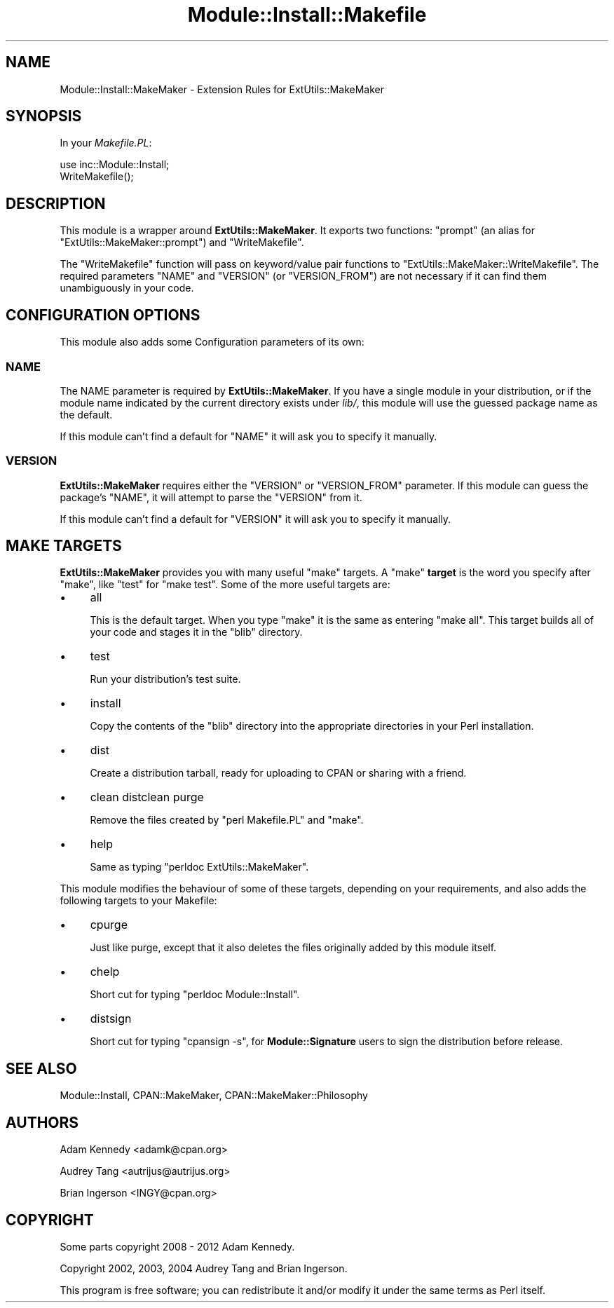 .\" -*- mode: troff; coding: utf-8 -*-
.\" Automatically generated by Pod::Man 5.01 (Pod::Simple 3.43)
.\"
.\" Standard preamble:
.\" ========================================================================
.de Sp \" Vertical space (when we can't use .PP)
.if t .sp .5v
.if n .sp
..
.de Vb \" Begin verbatim text
.ft CW
.nf
.ne \\$1
..
.de Ve \" End verbatim text
.ft R
.fi
..
.\" \*(C` and \*(C' are quotes in nroff, nothing in troff, for use with C<>.
.ie n \{\
.    ds C` ""
.    ds C' ""
'br\}
.el\{\
.    ds C`
.    ds C'
'br\}
.\"
.\" Escape single quotes in literal strings from groff's Unicode transform.
.ie \n(.g .ds Aq \(aq
.el       .ds Aq '
.\"
.\" If the F register is >0, we'll generate index entries on stderr for
.\" titles (.TH), headers (.SH), subsections (.SS), items (.Ip), and index
.\" entries marked with X<> in POD.  Of course, you'll have to process the
.\" output yourself in some meaningful fashion.
.\"
.\" Avoid warning from groff about undefined register 'F'.
.de IX
..
.nr rF 0
.if \n(.g .if rF .nr rF 1
.if (\n(rF:(\n(.g==0)) \{\
.    if \nF \{\
.        de IX
.        tm Index:\\$1\t\\n%\t"\\$2"
..
.        if !\nF==2 \{\
.            nr % 0
.            nr F 2
.        \}
.    \}
.\}
.rr rF
.\" ========================================================================
.\"
.IX Title "Module::Install::Makefile 3pm"
.TH Module::Install::Makefile 3pm 2023-04-27 "perl v5.38.2" "User Contributed Perl Documentation"
.\" For nroff, turn off justification.  Always turn off hyphenation; it makes
.\" way too many mistakes in technical documents.
.if n .ad l
.nh
.SH NAME
Module::Install::MakeMaker \- Extension Rules for ExtUtils::MakeMaker
.SH SYNOPSIS
.IX Header "SYNOPSIS"
In your \fIMakefile.PL\fR:
.PP
.Vb 2
\&    use inc::Module::Install;
\&    WriteMakefile();
.Ve
.SH DESCRIPTION
.IX Header "DESCRIPTION"
This module is a wrapper around \fBExtUtils::MakeMaker\fR.  It exports
two functions: \f(CW\*(C`prompt\*(C'\fR (an alias for \f(CW\*(C`ExtUtils::MakeMaker::prompt\*(C'\fR)
and \f(CW\*(C`WriteMakefile\*(C'\fR.
.PP
The \f(CW\*(C`WriteMakefile\*(C'\fR function will pass on keyword/value pair functions
to \f(CW\*(C`ExtUtils::MakeMaker::WriteMakefile\*(C'\fR. The required parameters
\&\f(CW\*(C`NAME\*(C'\fR and \f(CW\*(C`VERSION\*(C'\fR (or \f(CW\*(C`VERSION_FROM\*(C'\fR) are not necessary if
it can find them unambiguously in your code.
.SH "CONFIGURATION OPTIONS"
.IX Header "CONFIGURATION OPTIONS"
This module also adds some Configuration parameters of its own:
.SS NAME
.IX Subsection "NAME"
The NAME parameter is required by \fBExtUtils::MakeMaker\fR. If you have a
single module in your distribution, or if the module name indicated by
the current directory exists under \fIlib/\fR, this module will use the
guessed package name as the default.
.PP
If this module can't find a default for \f(CW\*(C`NAME\*(C'\fR it will ask you to specify
it manually.
.SS VERSION
.IX Subsection "VERSION"
\&\fBExtUtils::MakeMaker\fR requires either the \f(CW\*(C`VERSION\*(C'\fR or \f(CW\*(C`VERSION_FROM\*(C'\fR
parameter.  If this module can guess the package's \f(CW\*(C`NAME\*(C'\fR, it will attempt
to parse the \f(CW\*(C`VERSION\*(C'\fR from it.
.PP
If this module can't find a default for \f(CW\*(C`VERSION\*(C'\fR it will ask you to
specify it manually.
.SH "MAKE TARGETS"
.IX Header "MAKE TARGETS"
\&\fBExtUtils::MakeMaker\fR provides you with many useful \f(CW\*(C`make\*(C'\fR targets. A
\&\f(CW\*(C`make\*(C'\fR \fBtarget\fR is the word you specify after \f(CW\*(C`make\*(C'\fR, like \f(CW\*(C`test\*(C'\fR
for \f(CW\*(C`make test\*(C'\fR. Some of the more useful targets are:
.IP \(bu 4
all
.Sp
This is the default target. When you type \f(CW\*(C`make\*(C'\fR it is the same as
entering \f(CW\*(C`make all\*(C'\fR. This target builds all of your code and stages it
in the \f(CW\*(C`blib\*(C'\fR directory.
.IP \(bu 4
test
.Sp
Run your distribution's test suite.
.IP \(bu 4
install
.Sp
Copy the contents of the \f(CW\*(C`blib\*(C'\fR directory into the appropriate
directories in your Perl installation.
.IP \(bu 4
dist
.Sp
Create a distribution tarball, ready for uploading to CPAN or sharing
with a friend.
.IP \(bu 4
clean distclean purge
.Sp
Remove the files created by \f(CW\*(C`perl Makefile.PL\*(C'\fR and \f(CW\*(C`make\*(C'\fR.
.IP \(bu 4
help
.Sp
Same as typing \f(CW\*(C`perldoc ExtUtils::MakeMaker\*(C'\fR.
.PP
This module modifies the behaviour of some of these targets, depending
on your requirements, and also adds the following targets to your Makefile:
.IP \(bu 4
cpurge
.Sp
Just like purge, except that it also deletes the files originally added
by this module itself.
.IP \(bu 4
chelp
.Sp
Short cut for typing \f(CW\*(C`perldoc Module::Install\*(C'\fR.
.IP \(bu 4
distsign
.Sp
Short cut for typing \f(CW\*(C`cpansign \-s\*(C'\fR, for \fBModule::Signature\fR users to
sign the distribution before release.
.SH "SEE ALSO"
.IX Header "SEE ALSO"
Module::Install, CPAN::MakeMaker, CPAN::MakeMaker::Philosophy
.SH AUTHORS
.IX Header "AUTHORS"
Adam Kennedy <adamk@cpan.org>
.PP
Audrey Tang <autrijus@autrijus.org>
.PP
Brian Ingerson <INGY@cpan.org>
.SH COPYRIGHT
.IX Header "COPYRIGHT"
Some parts copyright 2008 \- 2012 Adam Kennedy.
.PP
Copyright 2002, 2003, 2004 Audrey Tang and Brian Ingerson.
.PP
This program is free software; you can redistribute it and/or modify it
under the same terms as Perl itself.
